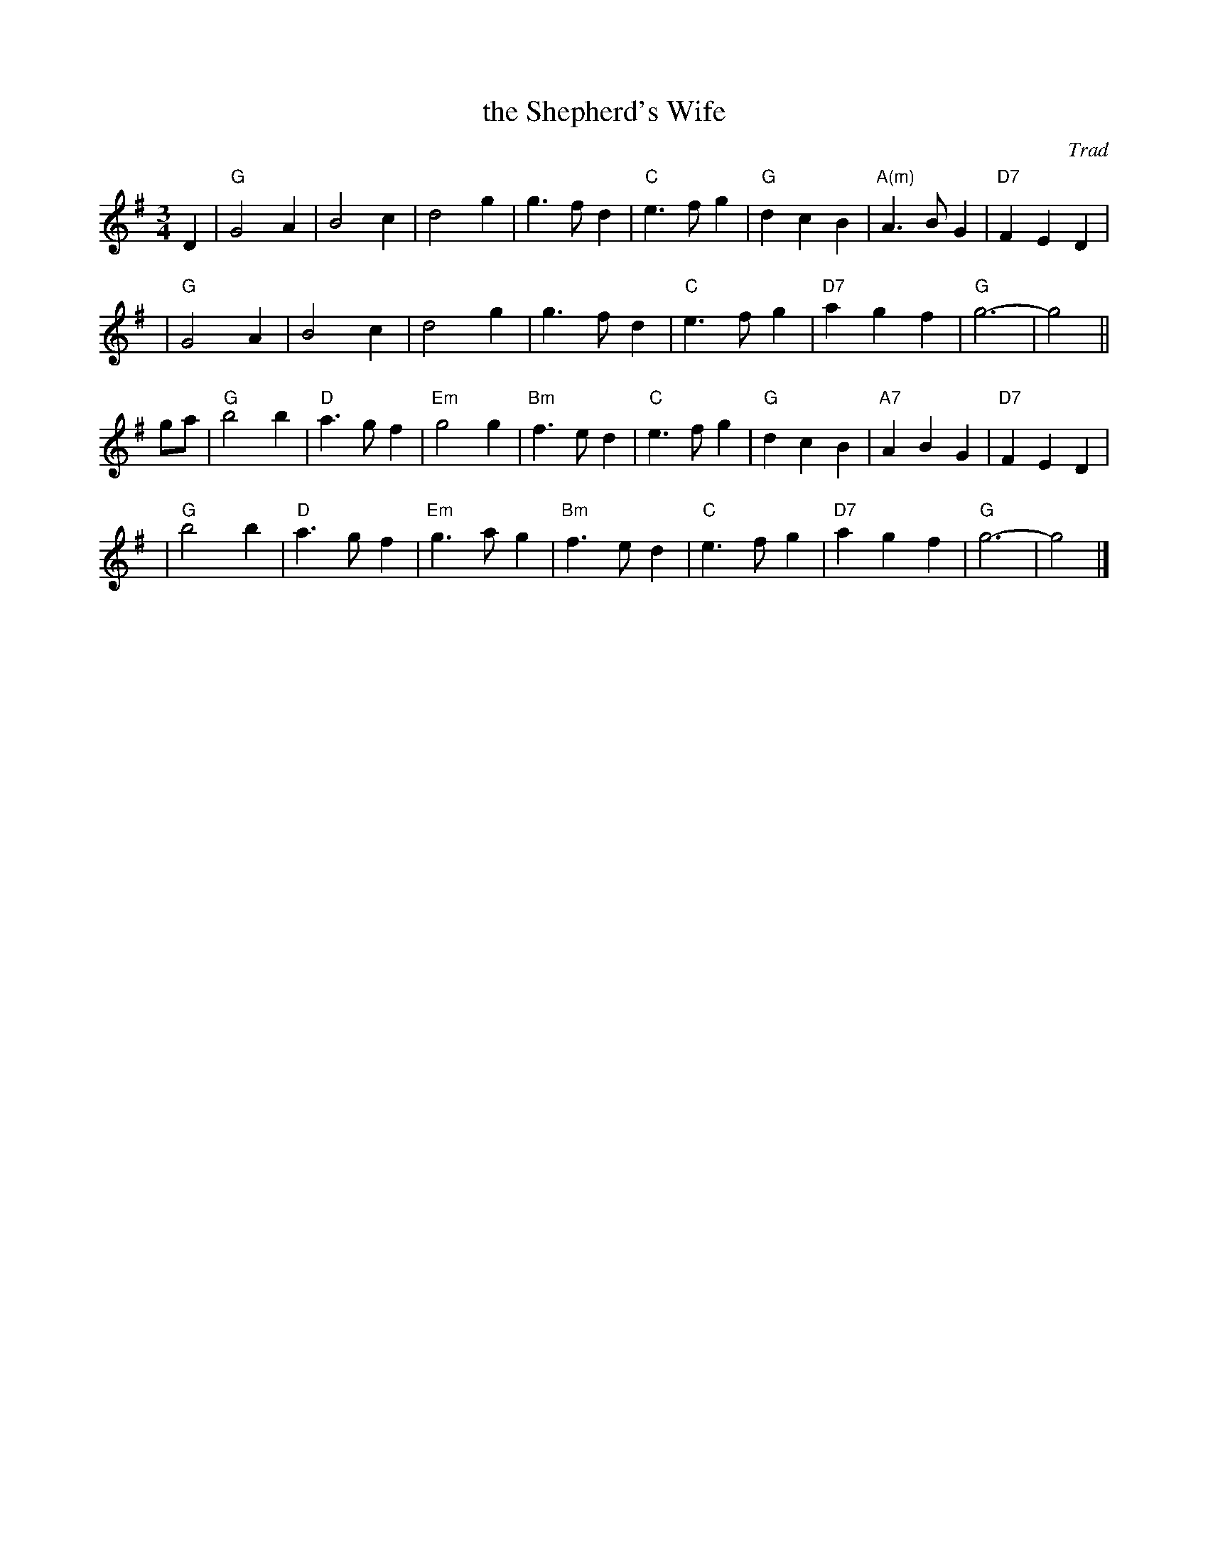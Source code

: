 X: 1
T: the Shepherd's Wife
O: Trad
Z: John Chambers <jc:trillian.mit.edu>
M: 3/4
L: 1/4
K: G
D \
| "G"G2A | B2c | d2g | g>fd | "C"e>fg | "G"dcB | "A(m)"A>BG | "D7"FED |
y2| "G"G2A | B2c | d2g | g>fd | "C"e>fg | "D7"agf | "G"g3- | g2 ||
g/a/ \
| "G"b2b | "D"a>gf | "Em"g2g | "Bm"f>ed | "C"e>fg | "G"dcB | "A7"ABG | "D7"FED |
y2| "G"b2b | "D"a>gf | "Em"g>ag | "Bm"f>ed | "C"e>fg | "D7"agf | "G"g3- | g2 |]
